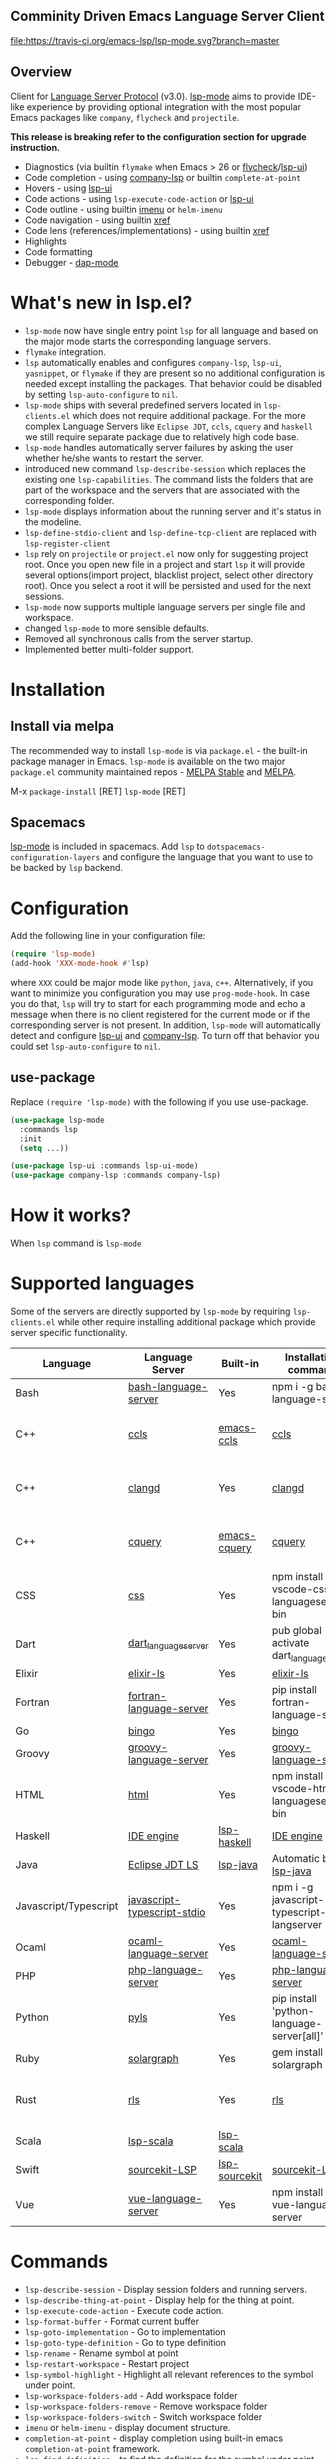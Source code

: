 ** Comminity Driven Emacs Language Server Client
  [[https://melpa.org/#/lsp-mode][file:https://melpa.org/packages/lsp-mode-badge.svg]]
  [[https://stable.melpa.org/#/lsp-mode][file:https://stable.melpa.org/packages/lsp-mode-badge.svg]]
  [[https://gitter.im/emacs-lsp/lsp-mode][file:https://badges.gitter.im/emacs-lsp/lsp-mode.svg]]
  [[https://travis-ci.org/emacs-lsp/lsp-mode][file:https://travis-ci.org/emacs-lsp/lsp-mode.svg?branch=master]]

** Overview
   Client for [[https://github.com/Microsoft/language-server-protocol/][Language Server Protocol]] (v3.0). [[https://github.com/emacs-lsp/lsp-mode][lsp-mode]] aims to provide IDE-like experience by providing optional integration with the most popular Emacs packages like ~company~, ~flycheck~ and ~projectile~.

   *This release is breaking refer to the configuration section for upgrade instruction.*

   - Diagnostics (via builtin ~flymake~ when Emacs > 26 or [[https://github.com/flycheck/flycheck][flycheck]]/[[https://github.com/emacs-lsp/lsp-ui][lsp-ui]])
   - Code completion - using [[https://github.com/tigersoldier/company-lsp][company-lsp]] or builtin ~complete-at-point~
   - Hovers - using [[https://github.com/emacs-lsp/lsp-ui][lsp-ui]]
   - Code actions - using ~lsp-execute-code-action~ or [[https://github.com/emacs-lsp/lsp-ui][lsp-ui]]
   - Code outline - using builtin [[https://www.gnu.org/software/emacs/manual/html_node/emacs/Imenu.html][imenu]] or ~helm-imenu~
   - Code navigation - using builtin [[https://www.gnu.org/software/emacs/manual/html_node/emacs/Xref.html][xref]]
   - Code lens (references/implementations) - using builtin [[https://www.gnu.org/software/emacs/manual/html_node/emacs/Xref.html][xref]]
   - Highlights
   - Code formatting
   - Debugger - [[https://github.com/yyoncho/dap-mode/][dap-mode]]
* What's new in lsp.el?
  - ~lsp-mode~ now have single entry point ~lsp~ for all language and based on the major mode starts the corresponding language servers.
  - ~flymake~ integration.
  - ~lsp~ automatically enables and configures ~company-lsp~, ~lsp-ui~, ~yasnippet~, or ~flymake~ if they are present so no additional configuration is needed except installing the packages. That behavior could be disabled by setting ~lsp-auto-configure~ to ~nil~.
  - ~lsp-mode~ ships with several predefined servers located in ~lsp-clients.el~ which does not require additional package. For the more complex Language Servers like ~Eclipse JDT~, ~ccls~, ~cquery~ and ~haskell~ we still require separate package due to relatively high code base.
  - ~lsp-mode~ handles automatically server failures by asking the user whether he/she wants to restart the server.
  - introduced new command ~lsp-describe-session~ which replaces the existing one ~lsp-capabilities~. The command lists the folders that are part of the workspace and the servers that are associated with the corresponding folder.
  - ~lsp-mode~ displays information about the running server and it's status in the modeline.
  - ~lsp-define-stdio-client~ and ~lsp-define-tcp-client~ are replaced with ~lsp-register-client~
  - ~lsp~ rely on ~projectile~ or ~project.el~ now only for suggesting project root. Once you open new file in a project and start ~lsp~ it will provide several options(import project, blacklist project, select other directory root). Once you select a root it will be persisted and used for the next sessions.
  - ~lsp-mode~ now supports multiple language servers per single file and workspace.
  - changed ~lsp-mode~ to more sensible defaults.
  - Removed all synchronous calls from the server startup.
  - Implemented better multi-folder support.
* Installation

** Install via melpa
   The recommended way to install ~lsp-mode~ is via ~package.el~ - the built-in package manager in Emacs. ~lsp-mode~ is available on the two major ~package.el~ community maintained repos - [[http://stable.melpa.org][MELPA Stable]] and [[http://melpa.org][MELPA]].

   M-x ~package-install~ [RET] ~lsp-mode~ [RET]

** Spacemacs
   [[https://github.com/emacs-lsp/lsp-mode][lsp-mode]] is included in spacemacs. Add ~lsp~ to ~dotspacemacs-configuration-layers~ and configure the language that you want to use to be backed by ~lsp~ backend.
* Configuration
  Add the following line in your configuration file:
  #+BEGIN_SRC emacs-lisp
    (require 'lsp-mode)
    (add-hook 'XXX-mode-hook #'lsp)
  #+END_SRC
  where ~XXX~ could be major mode like ~python~, ~java~, ~c++~. Alternatively, if you want to minimize you configuration you may use ~prog-mode-hook~. In case you do that, ~lsp~ will try to start for each programming mode and echo a message when there is no client registered for the current mode or if the corresponding server is not present. In addition, ~lsp-mode~ will automatically detect and configure [[https://github.com/emacs-lsp/lsp-ui][lsp-ui]] and [[https://github.com/tigersoldier/company-lsp][company-lsp]]. To turn off that behavior you could set ~lsp-auto-configure~ to ~nil~.

** use-package
Replace ~(require 'lsp-mode)~ with the following if you use use-package.
#+BEGIN_SRC emacs-lisp
(use-package lsp-mode
  :commands lsp
  :init
  (setq ...))

(use-package lsp-ui :commands lsp-ui-mode)
(use-package company-lsp :commands company-lsp)
#+END_SRC
* How it works?
  When ~lsp~ command is ~lsp-mode~
* Supported languages
  Some of the servers are directly supported by ~lsp-mode~ by requiring
  ~lsp-clients.el~ while other require installing additional package which provide
  server specific functionality.

  | Language              | Language Server             | Built-in      | Installation command                          | Debugger                     |
  |-----------------------+-----------------------------+---------------+-----------------------------------------------+------------------------------|
  | Bash                  | [[https://github.com/mads-hartmann/bash-language-server][bash-language-server]]        | Yes           | npm i -g bash-language-server                 |                              |
  | C++                   | [[https://github.com/MaskRay/ccls][ccls]]                        | [[https://github.com/MaskRay/emacs-ccls][emacs-ccls]]    | [[https://github.com/MaskRay/ccls][ccls]]                                          | Yes (via llvm debug adapter) |
  | C++                   | [[https://clang.llvm.org/extra/clangd.html][clangd]]                      | Yes           | [[https://clang.llvm.org/extra/clangd.html][clangd]]                                        | Yes (via llvm debug adapter) |
  | C++                   | [[https://github.com/cquery-project/cquery][cquery]]                      | [[https://github.com/cquery-project/emacs-cquery][emacs-cquery]]  | [[https://github.com/cquery-project/cquery][cquery]]                                        | Yes (via llvm debug adapter) |
  | CSS                   | [[https://github.com/vscode-langservers/vscode-css-languageserver-bin][css]]                         | Yes           | npm install -g vscode-css-languageserver-bin  |                              |
  | Dart                  | [[https://github.com/natebosch/dart_language_server][dart_language_server]]        | Yes           | pub global activate dart_language_server      |                              |
  | Elixir                | [[https://github.com/JakeBecker/elixir-ls][elixir-ls]]                   | Yes           | [[https://github.com/JakeBecker/elixir-ls][elixir-ls]]                                     | Yes                          |
  | Fortran               | [[https://github.com/hansec/fortran-language-server][fortran-language-server]]     | Yes           | pip install fortran-language-server           |                              |
  | Go                    | [[https://github.com/saibing/bingo][bingo]]                       | Yes           | [[https://github.com/saibing/bingo/wiki/Install][bingo]]                                         |                              |
  | Groovy                | [[https://github.com/palantir/language-servers][groovy-language-server]]      | Yes           | [[https://github.com/palantir/language-servers][groovy-language-server]]                        |                              |
  | HTML                  | [[https://github.com/vscode-langservers/vscode-html-languageserver][html]]                        | Yes           | npm install -g vscode-html-languageserver-bin |                              |
  | Haskell               | [[https://github.com/haskell/haskell-ide-engine][IDE engine]]                  | [[https://github.com/emacs-lsp/lsp-haskell][lsp-haskell]]   | [[https://github.com/haskell/haskell-ide-engine][IDE engine]]                                    |                              |
  | Java                  | [[https://github.com/eclipse/eclipse.jdt.ls][Eclipse JDT LS]]              | [[https://github.com/emacs-lsp/lsp-java][lsp-java]]      | Automatic by [[https://github.com/emacs-lsp/lsp-java][lsp-java]]                         | Yes                          |
  | Javascript/Typescript | [[https://github.com/sourcegraph/javascript-typescript-langserver][javascript-typescript-stdio]] | Yes           | npm i -g javascript-typescript-langserver     |                              |
  | Ocaml                 | [[https://github.com/freebroccolo/ocaml-language-server][ocaml-language-server]]       | Yes           | [[https://github.com/freebroccolo/ocaml-language-server][ocaml-language-server]]                         |                              |
  | PHP                   | [[https://github.com/felixfbecker/php-language-server][php-language-server]]         | Yes           | [[https://github.com/felixfbecker/php-language-server][php-language-server]]                           |                              |
  | Python                | [[https://github.com/palantir/python-language-server][pyls]]                        | Yes           | pip install 'python-language-server[all]'     | Yes                          |
  | Ruby                  | [[https://github.com/castwide/solargraph][solargraph]]                  | Yes           | gem install solargraph                        | Yes                          |
  | Rust                  | [[https://github.com/rust-lang-nursery/rls][rls]]                         | Yes           | [[https://github.com/rust-lang-nursery/rls][rls]]                                           | Yes (via llvm debug adapter) |
  | Scala                 | [[https://github.com/rossabaker/lsp-scala][lsp-scala]]                   | [[https://github.com/rossabaker/lsp-scala][lsp-scala]]     |                                               |                              |
  | Swift                 | [[https://github.com/apple/sourcekit-lsp][sourcekit-LSP]]               | [[https://github.com/emacs-lsp/lsp-sourcekit][lsp-sourcekit]] | [[https://github.com/apple/sourcekit-lsp][sourcekit-LSP]]                                 |                              |
  | Vue                   | [[https://github.com/vuejs/vetur/tree/master/server][vue-language-server]]         | Yes           | npm install -g vue-language-server            |                              |
* Commands
  - ~lsp-describe-session~ - Display session folders and running servers.
  - ~lsp-describe-thing-at-point~ - Display help for the thing at point.
  - ~lsp-execute-code-action~ - Execute code action.
  - ~lsp-format-buffer~ - Format current buffer
  - ~lsp-goto-implementation~ - Go to implementation
  - ~lsp-goto-type-definition~ - Go to type definition
  - ~lsp-rename~ - Rename symbol at point
  - ~lsp-restart-workspace~ - Restart project
  - ~lsp-symbol-highlight~ - Highlight all relevant references to the symbol under point.
  - ~lsp-workspace-folders-add~ - Add workspace folder
  - ~lsp-workspace-folders-remove~ - Remove workspace folder
  - ~lsp-workspace-folders-switch~ - Switch workspace folder
  - ~imenu~ or ~helm-imenu~ - display document structure.
  - ~completion-at-point~ - display completion using built-in emacs ~completion-at-point~ framework.
  - ~lsp-find-definition~ - to find the definition for the symbol under point.
  - ~lsp-find-references~ - Find references for the symbol under point.
* Configuration
  - ~lsp-print-io~ - If non-nil, print all messages to and from the language server to ~*Messages*~.
  - ~lsp-inhibit-message~ - If non-nil, inhibit the message echo via ~inhibit-message~.
  - ~lsp-report-if-no-buffer~ - If non nil the errors will be reported even when the file is not open.
  - ~lsp-keep-workspace-alive~ - If non nil keep workspace alive when the last workspace buffer is closed.
  - ~lsp-enable-snippet~ - Enable/disable snippet completion support.
  - ~lsp-auto-guess-root~ - Automatically guess the project root using projectile/project.
  - ~lsp-restart~ - Defines how server exited event must be handled.
  - ~lsp-session-file~ - Automatically guess the project root using projectile/project.
  - ~lsp-auto-configure~ - Auto configure ~lsp-mode~. When set to t ~lsp-mode~ will auto-configure ~lsp-ui~ and ~company-lsp~.
  - ~lsp-document-sync-method~ - How to sync the document with the language server.
  - ~lsp-auto-execute-action~ - Auto-execute single action.
  - ~lsp-eldoc-render-all~ - Define whether all of the returned by ~document/onHover~ will be displayed. If ~lsp-markup-display-all~ is set to nil ~eldoc~ will show only the symbol information.
  - ~lsp-enable-completion-at-point~ - Enable ~completion-at-point~ integration.
  - ~lsp-enable-xref~ - Enable xref integration.
  - ~lsp-prefer-flymake~ - If you prefer flycheck and ~lsp-ui-flycheck~ is available, ~(setq lsp-prefer-flymake nil)~.
  - ~lsp-enable-indentation~ - Indent regions using the file formatting functionality provided by the language server.
  - ~lsp-enable-on-type-formatting~ - Enable ~textDocument/onTypeFormatting~ integration.
  - ~lsp-before-save-edits~ - If non-nil, ~lsp-mode~ will apply edits suggested by the language server before saving a document.
  - ~lsp-imenu-show-container-name~ - Display the symbol's container name in an imenu entry.
  - ~lsp-imenu-container-name-separator~ - Separator string to use to separate the container name from the symbol while displaying imenu entries.
  - ~lsp-imenu-sort-methods~ - How to sort the imenu items. The value is a list of ~kind~, ~name~ or ~position~. Priorities are determined by the index of the element.
  - ~lsp-response-timeout~ - Number of seconds to wait for a response from the language server before timing out.
** Hooks
   ~lsp-mode~ provides a handful of hooks that can be used to extend and configure
   the behaviour of language servers.
* Adding support for languages
  See [[./doc/API.org][API docs]]

  Here it is the minimal configuration that is needed for new language server registration. Refer to the documentation of ~lsp-client.el~ for the additional settings supported on registration time. ~lsp-language-id-configuration~ must be updated to contain the corresponding mode -> language id - in this case ~(python-mode . "python")~
  #+BEGIN_SRC emacs-lisp
    (lsp-register-client
     (make-lsp-client :new-connection (lsp-stdio-connection "pyls")
                      :major-modes '(python-mode)
                      :server-id 'pyls))
  #+END_SRC
** FAQ
*** How to configure a server with local variables?
    Add ~lsp~ server call to ~hack-local-variables-hook~ which runs right after the local variables are loaded.
    #+BEGIN_SRC emacs-lisp
      (add-hook 'hack-local-variables-hook
                (lambda () (when (derived-mode-p 'XXX-mode) (lsp))))
    #+END_SRC
*** I have multiple language servers registered for language FOO. Which one will be used when opening a project?
The one with highest priority wins. ~lsp-clients.el~ predefined servers have
priority -1, lower than external packages (priority 0 if unspecified). If a
server is registered with ~:add-on?~ flag set to ~t~ it will be started in
parallel to the other servers that are registered for the current mode.
** See also
   - [[https://github.com/yyoncho/dap-mode][dap-mode]] - Debugger integration for ~lsp-mode~.
   - [[https://github.com/joaotavora/eglot][eglot]] - An alternative minimal LSP implementation.
